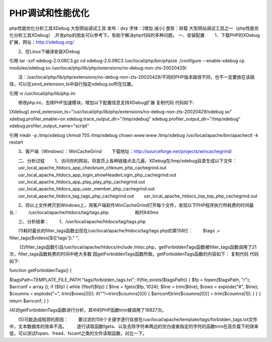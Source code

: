 PHP调试和性能优化
===============================

php性能优化分析工具XDebug 大型网站调试工具
发布：dxy 字体：[增加 减小] 类型：转载
大型网站调试工具之一（php性能优化分析工具XDebug） ,开发php的朋友可以参考下。有助于解决php代码的多种问题。
一、安装配置
　　1、下载PHP的XDebug扩展，网址：http://xdebug.org/

　　2、在Linux下编译安装XDebug

引用
tar -xzf xdebug-2.0.0RC3.gz
cd xdebug-2.0.0RC3
/usr/local/php/bin/phpize
./configure --enable-xdebug
cp modules/xdebug.so /usr/local/php/lib/php/extensions/no-debug-non-zts-20020429/

　　注：/usr/local/php/lib/php/extensions/no-debug-non-zts-20020429/不同的PHP版本路径不同，也不一定要放在该路径，可以在zend_extension_ts中自行指定xdebug.so所在位置。

引用
vi /usr/local/php/lib/php.ini

　　修改php.ini，去除PHP加速模块，增加以下配置信息支持XDebug扩展
复制代码 代码如下:

[Xdebug]
zend_extension_ts="/usr/local/php/lib/php/extensions/no-debug-non-zts-20020429/xdebug.so"
xdebug.profiler_enable=on
xdebug.trace_output_dir="/tmp/xdebug"
xdebug.profiler_output_dir="/tmp/xdebug"
xdebug.profiler_output_name="script"

引用
mkdir -p /tmp/xdebug
chmod 755 /tmp/xdebug
chown www:www /tmp/xdebug
/usr/local/apache/bin/apachectl -k restart


　　3、客户端（Windows）：WinCacheGrind
　　下载地址：http://sourceforge.net/projects/wincachegrind/

　　二、分析过程
　　1、访问你的网站，将首页上各种链接点击几遍，XDebug在/tmp/xdebug目录生成以下文件：
　　usr_local_apache_htdocs_app_checknum_chknum_php_cachegrind.out
　　usr_local_apache_htdocs_app_login_showHeaderLogin_php_cachegrind.out
　　usr_local_apache_htdocs_app_play_play_php_cachegrind.out
　　usr_local_apache_htdocs_app_user_member_php_cachegrind.out
　　usr_local_apache_htdocs_tag_tags_php_cachegrind.out
　　usr_local_apache_htdocs_top_top_php_cachegrind.out

　　2、将以上文件拷贝到Windows上，用客户端软件WinCacheGrind打开每个文件，发现以下PHP程序执行所耗费的时间最长：
　　/usr/local/apache/htdocs/tag/tags.php　　　　　　耗时840ms

　　三、分析结果：
　　1、/usr/local/apache/htdocs/tag/tags.php



　　(1)耗时最长的filter_tags函数出现在/usr/local/apache/htdocs/tag/tags.php的第158行：
　　$tags .= filter_tags($videos[$i]['tags'])." ";

　 　(2)filter_tags函数引自/usr/local/apache/htdocs/include /misc.php，getForbiddenTags函数被filter_tags函数调用了21次，filter_tags函数耗费的时间中绝大多数 因getForbiddenTags函数所致。getForbiddenTags函数的内容如下：
复制代码 代码如下:

function getForbiddenTags()
{

$tagsPath=TEMPLATE_FILE_PATH."tags/forbidden_tags.txt";
if(file_exists($tagsPath))
{
$fp = fopen($tagsPath, "r");
$arrconf = array ();
if ($fp)
{
while (!feof($fp))
{
$line = fgets($fp, 1024);
$line = trim($line);
$rows = explode("#", $line);
$coumns = explode("=", trim($rows[0]));
if(""!=trim($coumns[0]))
{
$arrconf[trim($coumns[0])] = trim($coumns[1]);
}
}
}
return $arrconf;
}
}

(4)对getForbiddenTags函数进行分析，其中的PHP函数trim被调用了16827次。
　　

　　(5)可能造成瓶颈的原因：
　　要过滤的156个关键字逐行存放在/usr/local/apache/template/tags/forbidden_tags.txt文件中，文本数据库的效率不高。
　　逐行读取函数fgets、以及去除字符串两边的空白或者指定的字符的函数trim在高负载下的效率低，可以测试fopen、fread、fscanf之类的文件读取函数，对比一下。